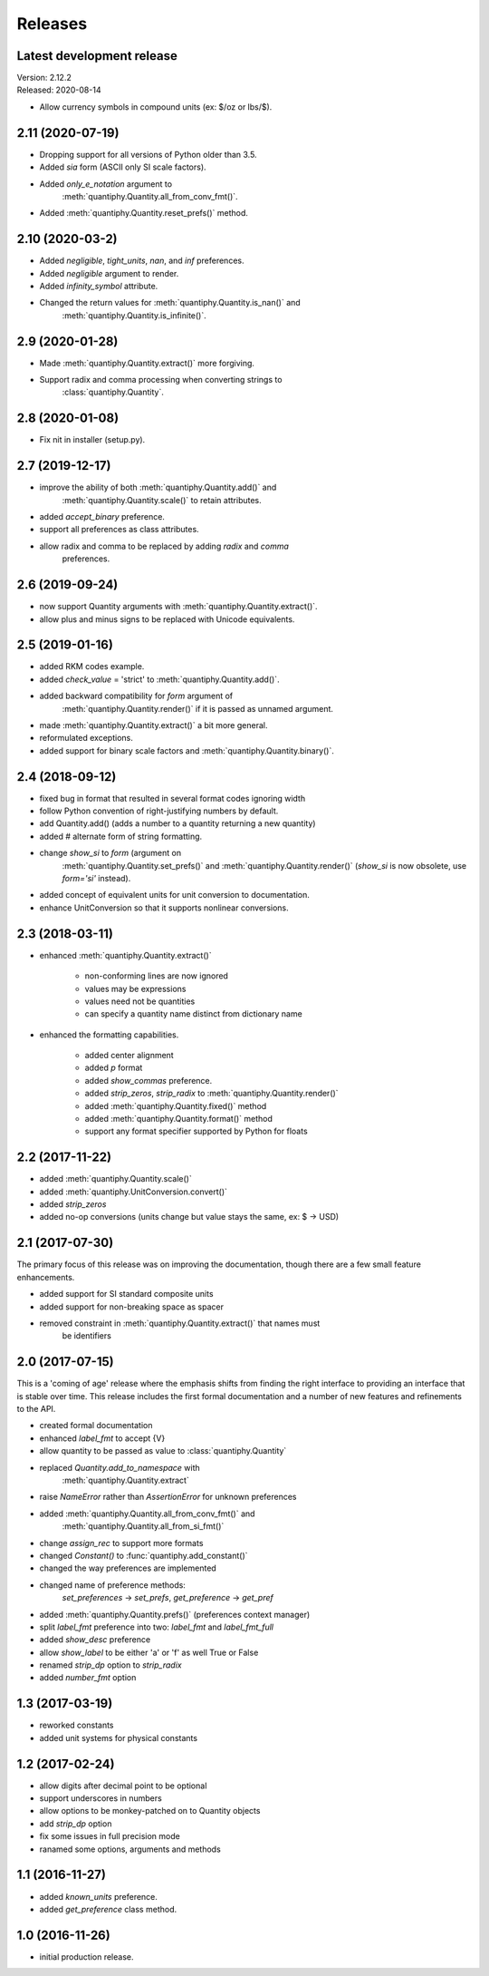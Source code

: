 Releases
========

Latest development release
--------------------------
| Version: 2.12.2
| Released: 2020-08-14

- Allow currency symbols in compound units (ex: $/oz or lbs/$).

2.11 (2020-07-19)
-----------------
- Dropping support for all versions of Python older than 3.5.
- Added *sia* form (ASCII only SI scale factors).
- Added *only_e_notation* argument to 
    :meth:`quantiphy.Quantity.all_from_conv_fmt()`.
- Added :meth:`quantiphy.Quantity.reset_prefs()` method.

2.10 (2020-03-2)
----------------
- Added *negligible*, *tight_units*, *nan*, and *inf* preferences.
- Added *negligible* argument to render.
- Added *infinity_symbol* attribute.
- Changed the return values for :meth:`quantiphy.Quantity.is_nan()` and
    :meth:`quantiphy.Quantity.is_infinite()`.

2.9 (2020-01-28)
----------------
- Made :meth:`quantiphy.Quantity.extract()` more forgiving.
- Support radix and comma processing when converting strings to 
    :class:`quantiphy.Quantity`.

2.8 (2020-01-08)
----------------
- Fix nit in installer (setup.py).

2.7 (2019-12-17)
----------------
- improve the ability of both :meth:`quantiphy.Quantity.add()` and 
    :meth:`quantiphy.Quantity.scale()` to retain attributes.
- added *accept_binary* preference.
- support all preferences as class attributes.
- allow radix and comma to be replaced by adding *radix* and *comma* 
    preferences.

2.6 (2019-09-24)
----------------
- now support Quantity arguments with :meth:`quantiphy.Quantity.extract()`.
- allow plus and minus signs to be replaced with Unicode equivalents.

2.5 (2019-01-16)
----------------
- added RKM codes example.
- added *check_value* = 'strict' to :meth:`quantiphy.Quantity.add()`.
- added backward compatibility for *form* argument of 
    :meth:`quantiphy.Quantity.render()` if it is passed as unnamed argument.
- made :meth:`quantiphy.Quantity.extract()` a bit more general.
- reformulated exceptions.
- added support for binary scale factors and :meth:`quantiphy.Quantity.binary()`.

2.4 (2018-09-12)
----------------
- fixed bug in format that resulted in several format codes ignoring width
- follow Python convention of right-justifying numbers by default.
- add Quantity.add() (adds a number to a quantity returning a new quantity)
- added # alternate form of string formatting.
- change *show_si* to *form* (argument on 
    :meth:`quantiphy.Quantity.set_prefs()` and 
    :meth:`quantiphy.Quantity.render()` (*show_si* is now obsolete, use 
    *form='si'* instead).
- added concept of equivalent units for unit conversion to documentation.
- enhance UnitConversion so that it supports nonlinear conversions.

2.3 (2018-03-11)
----------------
- enhanced :meth:`quantiphy.Quantity.extract()`

    * non-conforming lines are now ignored
    * values may be expressions
    * values need not be quantities
    * can specify a quantity name distinct from dictionary name

- enhanced the formatting capabilities.

    * added center alignment
    * added *p* format
    * added *show_commas* preference.
    * added *strip_zeros*, *strip_radix* to :meth:`quantiphy.Quantity.render()`
    * added :meth:`quantiphy.Quantity.fixed()` method
    * added :meth:`quantiphy.Quantity.format()` method
    * support any format specifier supported by Python for floats

2.2 (2017-11-22)
----------------
- added :meth:`quantiphy.Quantity.scale()`
- added :meth:`quantiphy.UnitConversion.convert()`
- added *strip_zeros*
- added no-op conversions (units change but value stays the same, ex: $ → USD)

2.1 (2017-07-30)
----------------
The primary focus of this release was on improving the documentation, though 
there are a few small feature enhancements.

- added support for SI standard composite units
- added support for non-breaking space as spacer
- removed constraint in :meth:`quantiphy.Quantity.extract()` that names must 
    be identifiers

2.0 (2017-07-15)
----------------
This is a 'coming of age' release where the emphasis shifts from finding the 
right interface to providing an interface that is stable over time. This 
release includes the first formal documentation and a number of new features 
and refinements to the API.

- created formal documentation
- enhanced *label_fmt* to accept {V}
- allow quantity to be passed as value to :class:`quantiphy.Quantity`
- replaced *Quantity.add_to_namespace* with 
    :meth:`quantiphy.Quantity.extract`
- raise *NameError* rather than *AssertionError* for unknown preferences
- added :meth:`quantiphy.Quantity.all_from_conv_fmt()` and 
    :meth:`quantiphy.Quantity.all_from_si_fmt()`
- change *assign_rec* to support more formats
- changed *Constant()* to :func:`quantiphy.add_constant()`
- changed the way preferences are implemented
- changed name of preference methods:
    *set_preferences* → *set_prefs*, *get_preference* → *get_pref*
- added :meth:`quantiphy.Quantity.prefs()` (preferences context manager)
- split *label_fmt* preference into two: *label_fmt* and *label_fmt_full*
- added *show_desc* preference
- allow *show_label* to be either 'a' or 'f' as well True or False
- renamed *strip_dp* option to *strip_radix*
- added *number_fmt* option

1.3 (2017-03-19)
----------------
- reworked constants
- added unit systems for physical constants

1.2 (2017-02-24)
----------------
- allow digits after decimal point to be optional
- support underscores in numbers
- allow options to be monkey-patched on to Quantity objects
- add *strip_dp* option
- fix some issues in full precision mode
- ranamed some options, arguments and methods

1.1 (2016-11-27)
----------------
- added *known_units* preference.
- added *get_preference* class method.

1.0 (2016-11-26)
----------------
- initial production release.

